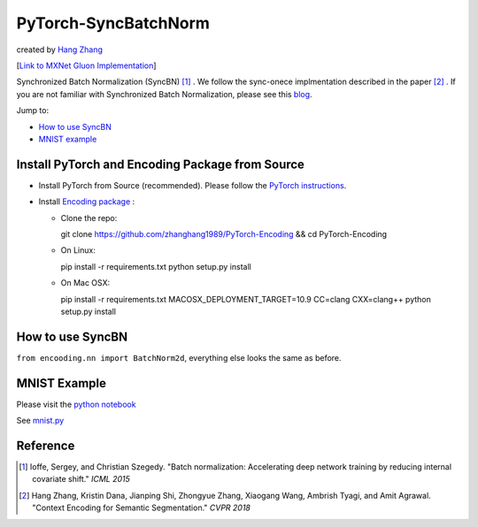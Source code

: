 PyTorch-SyncBatchNorm
=====================
created by `Hang Zhang <http://hangzh.com/>`_

[`Link to MXNet Gluon Implementation <https://github.com/zhanghang1989/MXNet-Gluon-SyncBN/>`_] 

Synchronized Batch Normalization (SyncBN) [1]_ . We follow the sync-onece implmentation described in the paper [2]_ . If you are not familiar with Synchronized Batch Normalization, please see this `blog <http://hangzh.com/SynchronizeBN/>`_. 

Jump to:

- `How to use SyncBN`_
- `MNIST example <https://github.com/zhanghang1989/MXNet-Gluon-SyncBN/blob/master/mnist.ipynb>`_

Install PyTorch and Encoding Package from Source
------------------------------------------------

* Install PyTorch from Source (recommended). Please follow the `PyTorch instructions <https://github.com/pytorch/pytorch#from-source>`_.

* Install `Encoding package <http://hangzh.com/PyTorch-Encoding/index.html>`_ :

  - Clone the repo::

    git clone https://github.com/zhanghang1989/PyTorch-Encoding && cd PyTorch-Encoding

  - On Linux::

    pip install -r requirements.txt
    python setup.py install

  - On Mac OSX::

    pip install -r requirements.txt
    MACOSX_DEPLOYMENT_TARGET=10.9 CC=clang CXX=clang++ python setup.py install

How to use SyncBN
-----------------

``from encooding.nn import BatchNorm2d``, everything else looks the same as before.


MNIST Example
-------------

Please visit the `python notebook <https://github.com/zhanghang1989/PyTorch-SyncBatchNorm/blob/master/mnist.ipynb>`_

See `mnist.py <https://github.com/zhanghang1989/PyTorch-SyncBatchNorm/blob/master/mnist.py>`_

Reference
---------

.. [1] Ioffe, Sergey, and Christian Szegedy. "Batch normalization: Accelerating deep network training by reducing internal covariate shift." *ICML 2015*

.. [2] Hang Zhang, Kristin Dana, Jianping Shi, Zhongyue Zhang, Xiaogang Wang, Ambrish Tyagi, and Amit Agrawal. "Context Encoding for Semantic Segmentation." *CVPR 2018*
